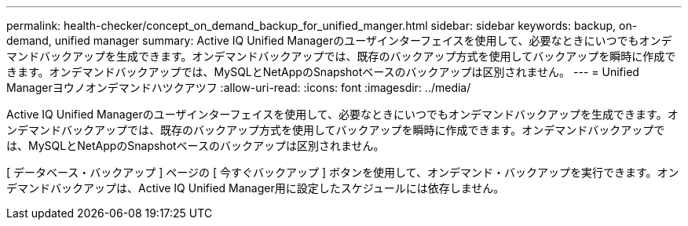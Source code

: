 ---
permalink: health-checker/concept_on_demand_backup_for_unified_manger.html 
sidebar: sidebar 
keywords: backup, on-demand, unified manager 
summary: Active IQ Unified Managerのユーザインターフェイスを使用して、必要なときにいつでもオンデマンドバックアップを生成できます。オンデマンドバックアップでは、既存のバックアップ方式を使用してバックアップを瞬時に作成できます。オンデマンドバックアップでは、MySQLとNetAppのSnapshotベースのバックアップは区別されません。 
---
= Unified Managerヨウノオンデマンドハツクアツフ
:allow-uri-read: 
:icons: font
:imagesdir: ../media/


[role="lead"]
Active IQ Unified Managerのユーザインターフェイスを使用して、必要なときにいつでもオンデマンドバックアップを生成できます。オンデマンドバックアップでは、既存のバックアップ方式を使用してバックアップを瞬時に作成できます。オンデマンドバックアップでは、MySQLとNetAppのSnapshotベースのバックアップは区別されません。

[ データベース・バックアップ ] ページの [ 今すぐバックアップ ] ボタンを使用して、オンデマンド・バックアップを実行できます。オンデマンドバックアップは、Active IQ Unified Manager用に設定したスケジュールには依存しません。

